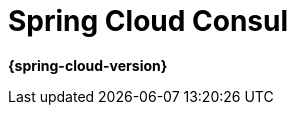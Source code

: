 [[spring-cloud-consul]]
= Spring Cloud Consul
:page-section-summary-toc: 1

*{spring-cloud-version}*


